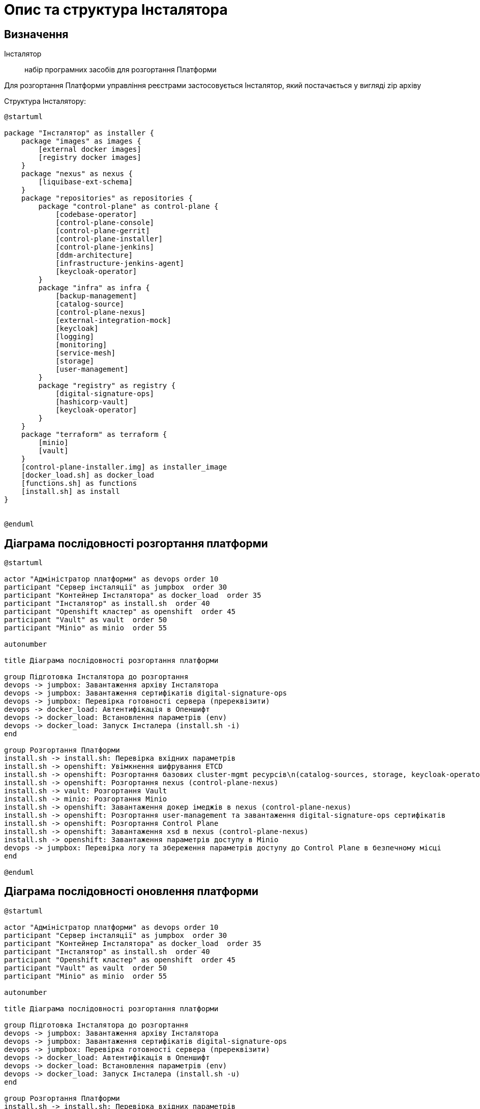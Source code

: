 = Опис та структура Інсталятора

== Визначення
Інсталятор:: набір програмних засобів для розгортання Платформи

Для розгортання Платформи управління реєстрами застосовується Інсталятор, який постачається у вигляді zip архіву

Структура Інсталятору:
[plantuml, structure, svg]
----
@startuml

package "Інсталятор" as installer {
    package "images" as images {
        [external docker images]
        [registry docker images]
    }
    package "nexus" as nexus {
        [liquibase-ext-schema]
    }
    package "repositories" as repositories {
        package "control-plane" as control-plane {
            [codebase-operator]
            [control-plane-console]
            [control-plane-gerrit]
            [control-plane-installer]
            [control-plane-jenkins]
            [ddm-architecture]
            [infrastructure-jenkins-agent]
            [keycloak-operator]
        }
        package "infra" as infra {
            [backup-management]
            [catalog-source]
            [control-plane-nexus]
            [external-integration-mock]
            [keycloak]
            [logging]
            [monitoring]
            [service-mesh]
            [storage]
            [user-management]
        }
        package "registry" as registry {
            [digital-signature-ops]
            [hashicorp-vault]
            [keycloak-operator]
        }
    }
    package "terraform" as terraform {
        [minio]
        [vault]
    }
    [control-plane-installer.img] as installer_image
    [docker_load.sh] as docker_load
    [functions.sh] as functions
    [install.sh] as install
}


@enduml
----


== Діаграма послідовності розгортання платформи
[plantuml, install_flow, svg]
----
@startuml

actor "Адміністратор платформи" as devops order 10
participant "Сервер інсталяції" as jumpbox  order 30
participant "Контейнер Інсталятора" as docker_load  order 35
participant "Інсталятор" as install.sh  order 40
participant "Openshift кластер" as openshift  order 45
participant "Vault" as vault  order 50
participant "Minio" as minio  order 55

autonumber

title Діаграма послідовності розгортання платформи

group Підготовка Інсталятора до розгортання
devops -> jumpbox: Завантаження архіву Інсталятора
devops -> jumpbox: Завантаження сертифікатів digital-signature-ops
devops -> jumpbox: Перевірка готовності сервера (пререквізити)
devops -> docker_load: Автентифікація в Опеншифт
devops -> docker_load: Встановлення параметрів (env)
devops -> docker_load: Запуск Інсталера (install.sh -i)
end

group Розгортання Платформи
install.sh -> install.sh: Перевірка вхідних параметрів
install.sh -> openshift: Увімкнення шифрування ETCD
install.sh -> openshift: Розгортання базових cluster-mgmt ресурсів\n(catalog-sources, storage, keycloak-operator-crd, logging, service-mesh)
install.sh -> openshift: Розгортання nexus (control-plane-nexus)
install.sh -> vault: Розгортання Vault
install.sh -> minio: Розгортання Minio
install.sh -> openshift: Завантаження докер імеджів в nexus (control-plane-nexus)
install.sh -> openshift: Розгортання user-management та завантаження digital-signature-ops сертифікатів
install.sh -> openshift: Розгортання Control Plane
install.sh -> openshift: Завантаження xsd в nexus (control-plane-nexus)
install.sh -> openshift: Завантаження параметрів доступу в Minio
devops -> jumpbox: Перевірка логу та збереження параметрів доступу до Control Plane в безпечному місці
end

@enduml
----

== Діаграма послідовності оновлення платформи
[plantuml, update_flow, svg]
----
@startuml

actor "Адміністратор платформи" as devops order 10
participant "Сервер інсталяції" as jumpbox  order 30
participant "Контейнер Інсталятора" as docker_load  order 35
participant "Інсталятор" as install.sh  order 40
participant "Openshift кластер" as openshift  order 45
participant "Vault" as vault  order 50
participant "Minio" as minio  order 55

autonumber

title Діаграма послідовності розгортання платформи

group Підготовка Інсталятора до розгортання
devops -> jumpbox: Завантаження архіву Інсталятора
devops -> jumpbox: Завантаження сертифікатів digital-signature-ops
devops -> jumpbox: Перевірка готовності сервера (пререквізити)
devops -> docker_load: Автентифікація в Опеншифт
devops -> docker_load: Встановлення параметрів (env)
devops -> docker_load: Запуск Інсталера (install.sh -u)
end

group Розгортання Платформи
install.sh -> install.sh: Перевірка вхідних параметрів
install.sh -> vault: Оновлення стану Vault
install.sh -> minio: Оновлення стану Minio
install.sh -> openshift: Завантаження докер образів в nexus (control-plane-nexus)
install.sh -> openshift: Розгортання Control Plane
install.sh -> openshift: Завантаження xsd в nexus (control-plane-nexus)
install.sh -> openshift: Завантаження параметрів доступу в Minio
devops -> jumpbox: Перевірка логу та коректності оновлення
end

@enduml

----

== Опис модулів Інсталятора (functions.sh)

INIT-CHECK:: перевірка необхідних параметрів та наявності сертифікатів digital-signature-ops (тільки для початкового розгортання)
ENCRYPTION-ETCD:: налаштування шифрування ETCD та затвердження сертифікатів Openshift
INSTALL-CLUSTER-MGMT:: розгортання базових компонент cluster-mgmt
* catalog-source
* storage
* keycloak-operator-crd (підкомпонент control-plane-installer)
* logging
* service-mesh

INSTALL-NEXUS:: розгортання control-plane-nexus (сховище докер образів та xsd)
VAULT-INSTALL:: розгортання центрального Vault
MINIO-INSTALL:: розгортання центрального Minio
INIT-NEXUS:: завантаження докер образів
INSTALL-ADDITIONAL-COMPONENTS:: завантаження digital-signature-ops сертифікатів та розгортання user-management
INSTALL-CONTROL-PLANE:: розгортання компонент Control Plane
NEXUS-RESOURCE-UPLOAD:: завантаження nexus ресурсів (xsd)
BACKUP-CREDENTIALS:: параметрів доступу в Minio
USAGE:: допоміжний модуль для виводу інформації про використання install.sh